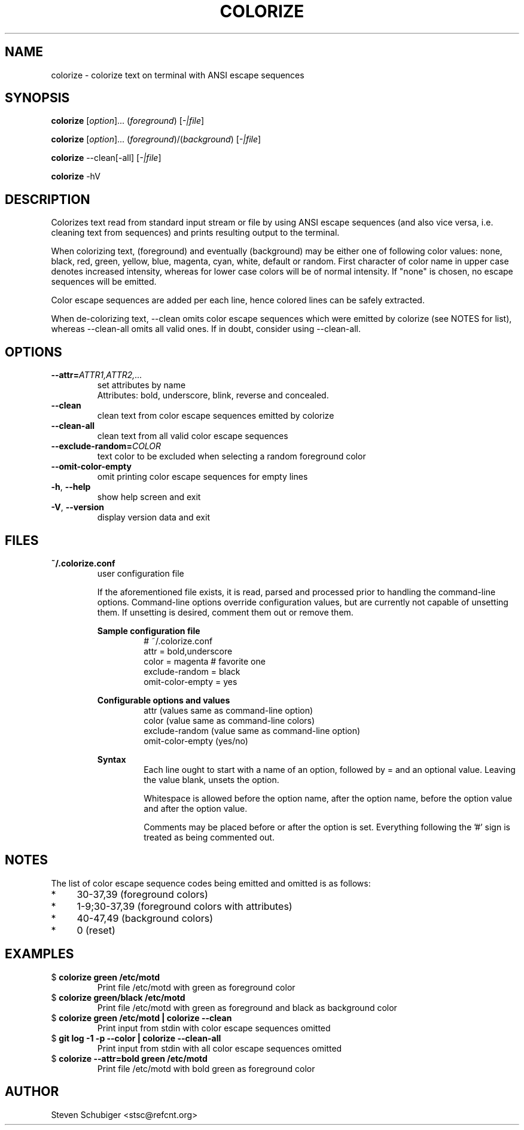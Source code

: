 .TH COLORIZE 1 "2019-08-22" "colorize v0.64" "User Commands"
.SH NAME
colorize \- colorize text on terminal with ANSI escape sequences
.SH SYNOPSIS
\fBcolorize\fR [\fIoption\fR]... (\fIforeground\fR) [\fI-|file\fR]
.PP
\fBcolorize\fR [\fIoption\fR]... (\fIforeground\fR)/(\fIbackground\fR) [\fI-|file\fR]
.PP
\fBcolorize\fR \-\-clean[\-all] [\fI-|file\fR]
.PP
\fBcolorize\fR \-hV
.SH DESCRIPTION
Colorizes text read from standard input stream or file by using ANSI
escape sequences (and also vice versa, i.e. cleaning text from sequences)
and prints resulting output to the terminal.
.PP
When colorizing text, (foreground) and eventually (background) may be either
one of following color values: none, black, red, green, yellow, blue, magenta,
cyan, white, default or random.  First character of color name in upper
case denotes increased intensity, whereas for lower case colors will be of
normal intensity.  If "none" is chosen, no escape sequences will be emitted.
.PP
Color escape sequences are added per each line, hence colored lines can be
safely extracted.
.PP
When de-colorizing text, \-\-clean omits color escape sequences which
were emitted by colorize (see NOTES for list), whereas \-\-clean\-all
omits all valid ones.  If in doubt, consider using \-\-clean\-all.
.SH OPTIONS
.TP
.BR \-\-attr=\fIATTR1,ATTR2,...\fR
set attributes by name
.RS
Attributes: bold, underscore, blink, reverse and concealed.
.RE
.TP
.BR \-\-clean
clean text from color escape sequences emitted by colorize
.TP
.BR \-\-clean\-all
clean text from all valid color escape sequences
.TP
.BR \-\-exclude\-random=\fICOLOR\fR
text color to be excluded when selecting a random foreground color
.TP
.BR \-\-omit\-color\-empty
omit printing color escape sequences for empty lines
.TP
.BR \-h ", " \-\-help
show help screen and exit
.TP
.BR \-V ", " \-\-version
display version data and exit
.SH FILES
.TP
.B ~/.colorize.conf
user configuration file
.PP
.RS
If the aforementioned file exists, it is read, parsed and processed
prior to handling the command-line options.  Command-line options
override configuration values, but are currently not capable of
unsetting them.  If unsetting is desired, comment them out or remove
them.
.RE
.PP
.RS
.B Sample configuration file
.RS
.nf
# ~/.colorize.conf
attr = bold,underscore
color = magenta # favorite one
exclude-random = black
omit-color-empty = yes
.fi
.RE
.RE
.PP
.RS
.B Configurable options and values
.RS
.nf
attr             (values same as command-line option)
color            (value  same as command-line colors)
exclude-random   (value  same as command-line option)
omit-color-empty (yes/no)
.fi
.RE
.RE
.PP
.RS
.B Syntax
.RS
Each line ought to start with a name of an option, followed by = and
an optional value.  Leaving the value blank, unsets the option.
.PP
Whitespace is allowed before the option name, after the option name,
before the option value and after the option value.
.PP
Comments may be placed before or after the option is set.  Everything
following the '#' sign is treated as being commented out.
.RE
.RE
.SH NOTES
The list of color escape sequence codes being emitted and omitted is
as follows:
.IP * 4
30-37,39 (foreground colors)
.IP * 4
1-9;30-37,39 (foreground colors with attributes)
.IP * 4
40-47,49 (background colors)
.IP * 4
0 (reset)
.SH EXAMPLES
.TP
$ \fBcolorize green /etc/motd\fR
Print file /etc/motd with green as foreground color
.TP
$ \fBcolorize green/black /etc/motd\fR
Print file /etc/motd with green as foreground and black as background color
.TP
$ \fBcolorize green /etc/motd | colorize --clean\fR
Print input from stdin with color escape sequences omitted
.TP
$ \fBgit log -1 -p --color | colorize --clean-all\fR
Print input from stdin with all color escape sequences omitted
.TP
$ \fBcolorize --attr=bold green /etc/motd\fR
Print file /etc/motd with bold green as foreground color
.SH AUTHOR
Steven Schubiger <stsc@refcnt.org>
